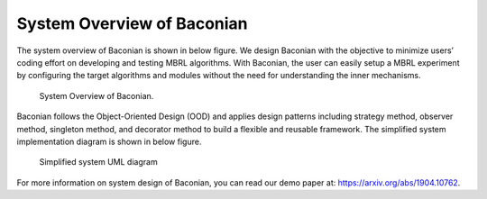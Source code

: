 System Overview of Baconian
=========================================

The system overview of Baconian is shown in below figure. We design Baconian with the objective to
minimize users’ coding effort on developing and testing MBRL algorithms. With Baconian, the user can easily setup a
MBRL experiment by configuring the target algorithms and modules without the need for understanding the inner
mechanisms.


.. figure:: ./fig/baconian-system-design.jpg
    :alt: baconian-system-design

    System Overview of Baconian.


Baconian follows the Object-Oriented Design (OOD) and applies design patterns including strategy method, observer
method, singleton method, and decorator method to build a flexible and reusable framework. The simplified system
implementation diagram is shown in below figure.


.. figure:: ./fig/simplified.jpg
    :alt: UML diagram

    Simplified system UML diagram

For more information on system design of Baconian, you can read our demo paper at: https://arxiv.org/abs/1904.10762.